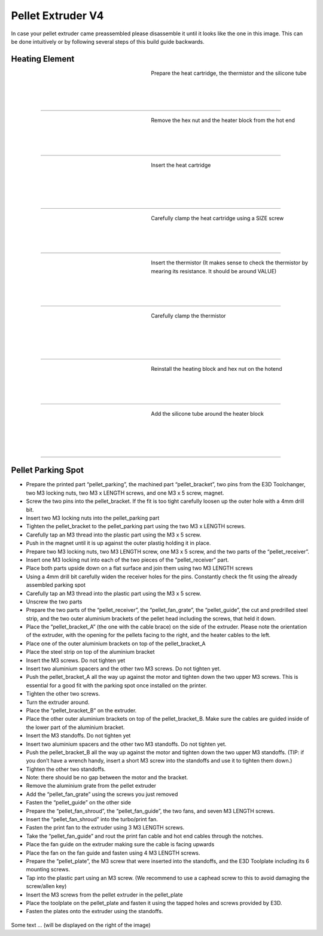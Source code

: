 ################################
Pellet Extruder V4
################################

In case your pellet extruder came preassembled please disassemble it until it looks like the one in this image. This can be done intuitively or by following several steps of this build guide backwards.

.. figure:: img/Pellet1.jpg
   :figwidth: 400px
   :align: center
   
Heating Element
===============

.. figure:: img/Pellet2.jpg
   :figwidth: 320px
   :alt: Left floating image
   :align: left

Prepare the heat cartridge, the thermistor and the silicone tube

| 

| 

| 

----------------------------

.. figure:: img/Pellet3.jpg
   :figwidth: 320px
   :alt: Left floating image
   :align: left

| Remove the hex nut and the heater block from the hot end

| 

| 

| 

----------------------------

.. figure:: img/Pellet4.jpg
   :figwidth: 320px
   :alt: Left floating image
   :align: left

| Insert the heat cartridge

|

| 

| 

| 

----------------------------

.. figure:: img/Pellet5.jpg
   :figwidth: 320px
   :alt: Left floating image
   :align: left

| Carefully clamp the heat cartridge using a SIZE screw

| 

| 

| 

----------------------------

.. figure:: img/Pellet6.jpg
   :figwidth: 320px
   :alt: Left floating image
   :align: left

| Insert the thermistor (It makes sense to check the thermistor by mearing its resistance. It should be around VALUE)

|

| 

| 



----------------------------

.. figure:: img/Pellet7.jpg
   :figwidth: 320px
   :alt: Left floating image
   :align: left

| Carefully clamp the thermistor

| 

| 

|

| 

----------------------------

.. figure:: img/Pellet8.jpg
   :figwidth: 320px
   :alt: Left floating image
   :align: left

| Reinstall the heating block and hex nut on the hotend

| 

| 

| 

----------------------------

.. figure:: img/Pellet9.jpg
   :figwidth: 320px
   :alt: Left floating image
   :align: left

| Add the silicone tube around the heater block

| 

| 

|

| 

----------------------------

Pellet Parking Spot
===================


•	Prepare the printed part “pellet_parking”, the machined part “pellet_bracket”, two pins from the E3D Toolchanger, two M3 locking nuts, two M3 x LENGTH screws, and one M3 x 5 screw, magnet.
•	Screw the two pins into the pellet_bracket. If the fit is too tight carefully loosen up the outer hole with a 4mm drill bit.
•	Insert two M3 locking nuts into the pellet_parking part
•	Tighten the pellet_bracket to the pellet_parking part using the two M3 x LENGTH screws.
•	Carefully tap an M3 thread into the plastic part using the M3 x 5 screw.
•	Push in the magnet until it is up against the outer plastig holding it in place.


•	Prepare two M3 locking nuts, two M3 LENGTH screw, one M3 x 5 screw, and the two parts of the “pellet_receiver”.
•	Insert one M3 locking nut into each of the two pieces of the “pellet_receiver” part.
•	Place both parts upside down on a flat surface and join them using two M3 LENGTH screws
•	Using a 4mm drill bit carefully widen the receiver holes for the pins. Constantly check the fit using the already assembled parking spot
•	Carefully tap an M3 thread into the plastic part using the M3 x 5 screw.
•	Unscrew the two parts


•	Prepare the two parts of the “pellet_receiver”, the “pellet_fan_grate”, the “pellet_guide”, the cut and predrilled steel strip, and the two outer aluminium brackets of the pellet head including the screws, that held it down.
•	Place the “pellet_bracket_A” (the one with the cable brace) on the side of the extruder. Please note the orientation of the extruder, with the opening for the pellets facing to the right, and the heater cables to the left.
•	Place one of the outer aluminium brackets on top of the pellet_bracket_A
•	Place the steel strip on top of the aluminium bracket
•	Insert the M3 screws. Do not tighten yet
•	Insert two aluminium spacers and the other two M3 screws. Do not tighten yet.
•	Push the pellet_bracket_A all the way up against the motor and tighten down the two upper M3 screws. This is essential for a good fit with the parking spot once installed on the printer.
•	Tighten the other two screws.
•	Turn the extruder around.
•	Place the “pellet_bracket_B” on the extruder.
•	Place the other outer aluminium brackets on top of the pellet_bracket_B. Make sure the cables are guided inside of the lower part of the aluminium bracket.
•	Insert the M3 standoffs. Do not tighten yet
•	Insert two aluminium spacers and the other two M3 standoffs. Do not tighten yet.
•	Push the pellet_bracket_B all the way up against the motor and tighten down the two upper M3 standoffs. (TIP: if you don’t have a wrench handy, insert a short M3 screw into the standoffs and use it to tighten them down.)
•	Tighten the other two standoffs.
•	Note: there should be no gap between the motor and the bracket.
•	Remove the aluminium grate from the pellet extruder
•	Add the “pellet_fan_grate” using the screws you just removed
•	Fasten the “pellet_guide” on the other side



•	Prepare the “pellet_fan_shroud”, the “pellet_fan_guide”, the two fans, and seven M3 LENGTH screws.
•	Insert the “pellet_fan_shroud” into the turbo/print fan.
•	Fasten the print fan to the extruder using 3 M3 LENGTH screws.
•	Take the “pellet_fan_guide” and rout the print fan cable and hot end cables through the notches.
•	Place the fan guide on the extruder making sure the cable is facing upwards
•	Place the fan on the fan guide and fasten using 4 M3 LENGTH screws.


•	Prepare the “pellet_plate”, the M3 screw that were inserted into the standoffs, and the E3D Toolplate including its 6 mounting screws.
•	Tap into the plastic part using an M3 screw. (We recommend to use a caphead screw to this to avoid damaging the screw/allen key)
•	Insert the M3 screws from the pellet extruder in the pellet_plate
•	Place the toolplate on the pellet_plate and fasten it using the tapped holes and screws provided by E3D.
•	Fasten the plates onto the extruder using the standoffs. 



.. rst-class::  clear-both

.. figure:: img/Extruders.png
   :figwidth: 300px
   :alt: Left floating image
   :class: with-shadow float-left

Some text ... (will be displayed on the right of the image)

.. rst-class::  clear-both

